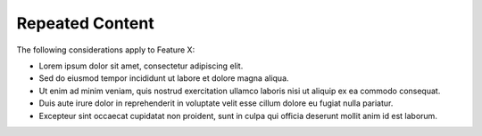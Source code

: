 .. _repeated-content:

Repeated Content
----------------

The following considerations apply to Feature X:

- Lorem ipsum dolor sit amet, consectetur adipiscing elit.
- Sed do eiusmod tempor incididunt ut labore et dolore magna aliqua.
- Ut enim ad minim veniam, quis nostrud exercitation ullamco laboris nisi ut aliquip ex ea commodo consequat.
- Duis aute irure dolor in reprehenderit in voluptate velit esse cillum dolore eu fugiat nulla pariatur.
- Excepteur sint occaecat cupidatat non proident, sunt in culpa qui officia deserunt mollit anim id est laborum.
